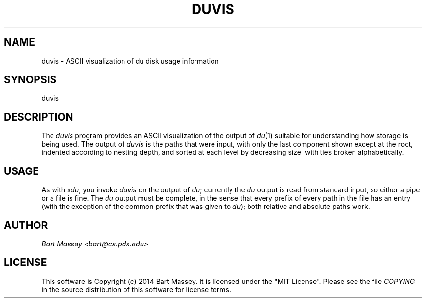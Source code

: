 .TH DUVIS 1 "2014-03-31"
.SH NAME
duvis \- ASCII visualization of du disk usage information
.SH SYNOPSIS
duvis
.SH DESCRIPTION
.PP
The
.I duvis
program provides an ASCII visualization of the output of
.IR du (1)
suitable for understanding how storage is being used. The
output of
.I duvis
is the paths that were input, with
only the last component shown except at the root, indented
according to nesting depth, and sorted at each level by
decreasing size, with ties broken alphabetically.
.SH USAGE
.PP
As with
.IR xdu ,
you invoke
.I duvis
on the output of
.IR du ;
currently the
.I du
output is read from standard input, so
either a pipe or a file is fine. The
.I du
output must be
complete, in the sense that every prefix of every path in
the file has an entry (with the exception of the common
prefix that was given to
.IR du );
both relative and absolute
paths work.
.SH AUTHOR
.I "Bart Massey <bart@cs.pdx.edu>"
.SH LICENSE
This software is Copyright (c) 2014 Bart Massey. It is
licensed under the "MIT License".  Please
see the file
.I COPYING
in the source distribution of this
software for license terms.
